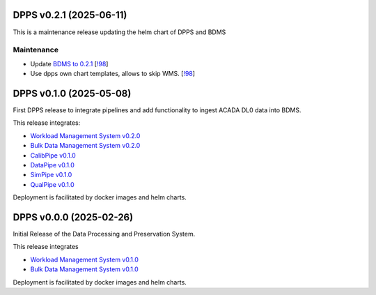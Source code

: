 DPPS v0.2.1 (2025-06-11)
------------------------

This is a maintenance release updating the helm chart of DPPS and
BDMS

Maintenance
~~~~~~~~~~~

- Update `BDMS to 0.2.1 <http://cta-computing.gitlab-pages.cta-observatory.org/dpps/bdms/bdms/latest/changelog.html#bdms-v0-2-1-2025-06-03>`_
  [`!98 <https://gitlab.cta-observatory.org/cta-computing/dpps/bdms/bdms/-/merge_requests/98>`__]

- Use dpps own chart templates, allows to skip WMS. [`!98 <https://gitlab.cta-observatory.org/cta-computing/dpps/bdms/bdms/-/merge_requests/98>`__]


DPPS v0.1.0 (2025-05-08)
------------------------

First DPPS release to integrate pipelines and add functionality to ingest ACADA DL0 data
into BDMS.

This release integrates:

- `Workload Management System v0.2.0 <http://cta-computing.gitlab-pages.cta-observatory.org/dpps/workload/wms/v0.2.0/>`_
- `Bulk Data Management System v0.2.0 <http://cta-computing.gitlab-pages.cta-observatory.org/dpps/bdms/bdms/v0.2.0/>`_
- `CalibPipe v0.1.0 <http://cta-computing.gitlab-pages.cta-observatory.org/dpps/calibrationpipeline/calibpipe/v0.1.0/>`_
- `DataPipe v0.1.0 <http://cta-computing.gitlab-pages.cta-observatory.org/dpps/datapipe/datapipe/v0.1.0/>`_
- `SimPipe v0.1.0 <http://cta-computing.gitlab-pages.cta-observatory.org/dpps/simpipe/simpipe/v0.1.0/>`_
- `QualPipe v0.1.0 <http://cta-computing.gitlab-pages.cta-observatory.org/dpps/qualpipe/qualpipe/v0.1.0/>`_


Deployment is facilitated by docker images and helm charts.


DPPS v0.0.0 (2025-02-26)
------------------------

Initial Release of the Data Processing and Preservation System.

This release integrates

- `Workload Management System v0.1.0 <http://cta-computing.gitlab-pages.cta-observatory.org/dpps/workload/wms/v0.1.0/>`_
- `Bulk Data Management System v0.1.0 <http://cta-computing.gitlab-pages.cta-observatory.org/dpps/bdms/bdms/v0.1.0/>`_

Deployment is facilitated by docker images and helm charts.
